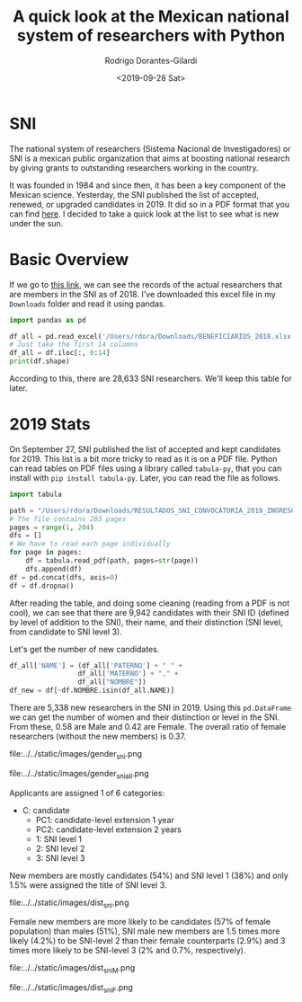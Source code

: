 #+title: A quick look at the Mexican national system of researchers with Python
#+hugo_base_dir: ../..
#+hugo_section: post
#+author: Rodrigo Dorantes-Gilardi
#+date: <2019-09-28 Sat>
#+email: rodgdor@gmail.com
* SNI

The national system of researchers (Sistema Nacional de Investigadores) or SNI is a mexican public
organization that aims at boosting national research by giving grants to outstanding researchers
working in the country.

It was founded in 1984 and since then, it has been a key component of the Mexican
science. Yesterday, the SNI published the list of accepted, renewed, or upgraded candidates
in 2019. It did so in a PDF format that you can find [[https://www.conacyt.gob.mx/images/SNI/2019/RESULTADOS_SNI_CONVOCATORIA_2019_INGRESO_O_PERMANENCIA.pdf][here]]. I decided to take a quick look at the
list to see what is new under the sun.
* Basic Overview
	If we go to [[https://www.conacyt.gob.mx/index.php/el-conacyt/sistema-nacional-de-investigadores/archivo-historico][this link]], we can see the records of the actual researchers that are members in the
	SNI as of 2018. I've downloaded this excel file in my =Downloads= folder and read it using pandas.
	

#+begin_src python :results output
import pandas as pd

df_all = pd.read_excel('/Users/rdora/Downloads/BENEFICIARIOS_2018.xlsx')
# Just take the first 14 columns
df_all = df.iloc[:, 0:14]
print(df.shape)
#+end_src

#+RESULTS:
: (28633, 14)

According to this, there are 28,633 SNI researchers. We'll keep this table for later.
* 2019 Stats
On September 27, SNI published the list of accepted and kept candidates for 2019. This list is a bit
more tricky to read as it is on a PDF file. Python can read tables on PDF files using a library
called =tabula-py=, that you can install with =pip install tabula-py=. Later, you can read the file
as follows.

#+begin_src python :results output
import tabula

path = "/Users/rdora/Downloads/RESULTADOS_SNI_CONVOCATORIA_2019_INGRESO_O_PERMANENCIA.pdf"
# The file contains 203 pages
pages = range(1, 204)
dfs = []
# We have to read each page individually
for page in pages:
    df = tabula.read_pdf(path, pages=str(page))
    dfs.append(df)
df = pd.concat(dfs, axis=0)
df = df.dropna()
#+end_src

After reading the table, and doing some cleaning (reading from a PDF is not cool), we can see that
there are 9,942 candidates with their SNI ID (defined by level of addition to the SNI), their name,
and their distinction (SNI level, from candidate to SNI level 3).

Let's get the number of new candidates.
#+begin_src python
df_all['NAME'] = (df_all['PATERNO'] + " " +
                 df_all['MATERNO'] + "," +
                 df_all["NOMBRE"])
df_new = df[~df.NOMBRE.isin(df_all.NAME)]
#+end_src

There are 5,338 new researchers in the SNI in 2019. Using this =pd.DataFrame= we can get the number
of women and their distinction or level in the SNI. From these, 0.58 are Male and 0.42 are
Female. The overall ratio of female researchers (without the new members) is 0.37.

#+CAPTION: Gender distribution new members
#+NAME: fig:freq
file:../../static/images/gender_sni.png

#+CAPTION: Gender distribution old members
#+NAME: fig:freq
file:../../static/images/gender_sni_all.png

Applicants are assigned 1 of 6 categories:
  * C: candidate
	* PC1: candidate-level extension 1 year
	* PC2: candidate-level extension 2 years
	* 1: SNI level 1
	* 2: SNI level 2
	* 3: SNI level 3

New members are mostly candidates (54%) and SNI level 1 (38%) and only 1.5% were assigned the title
of SNI level 3.

#+CAPTION: New members by SNI level
#+NAME: fig:freq
file:../../static/images/dist_sni.png

Female new members are more likely to be candidates (57% of female population) than males (51%), SNI
male new members are  1.5 times more likely (4.2%) to be SNI-level 2 than their female counterparts
(2.9%) and 3 times more likely to be SNI-level 3 (2% and 0.7%, respectively).

#+CAPTION: New members by SNI level: Males
#+NAME: fig:freq
file:../../static/images/dist_sni_M.png

#+CAPTION: New members by SNI level: Females
#+NAME: fig:freq
file:../../static/images/dist_sni_F.png
